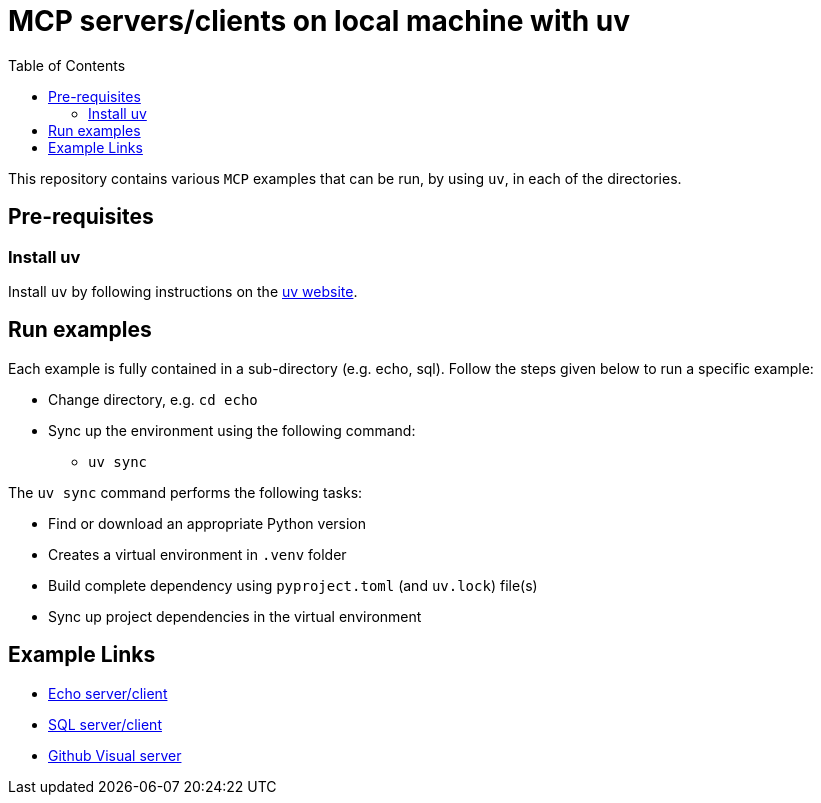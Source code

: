 = MCP servers/clients on local machine with uv
:icons: font
:note-caption: :information_source:
:toc: left
:toclevels: 5

:uri-uv: https://github.com/astral-sh/uv
:uri-echo: link:./echo/readme.adoc
:uri-sql: link:./sql/readme.adoc
:uri-github-visual: link:./github-visual/readme.adoc

This repository contains various `MCP` examples that can be run, by using `uv`, in each of the directories.

== Pre-requisites

=== Install uv
Install `uv` by following instructions on the {uri-uv}[uv website]. 


== Run examples

Each example is fully contained in a sub-directory (e.g. echo, sql). Follow the steps given below
to run a specific example:

* Change directory, e.g. `cd echo`
* Sync up the environment using the following command:
  ** `uv sync`

The `uv sync` command performs the following tasks:

* Find or download an appropriate Python version
* Creates a virtual environment in `.venv` folder
* Build complete dependency using `pyproject.toml` (and `uv.lock`) file(s)
* Sync up project dependencies in the virtual environment


== Example Links

* {uri-echo}[Echo server/client] +
* {uri-sql}[SQL server/client] +
* {uri-github-visual}[Github Visual server] +
